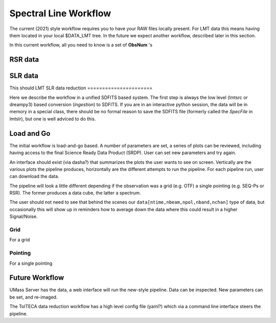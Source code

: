 Spectral Line Workflow
======================

The current (2021) style workflow requires you to have your RAW files locally present. For LMT data this 
means having them located in your local $DATA_LMT tree.  In the future we expect another workflow, described
later in this section.

In this current workflow, all you need to know is a set of **ObsNum** 's 

RSR data
--------



SLR data
--------

This should
LMT SLR data reduction
======================

Here we describe the workflow in a unified SDFITS based system.  The first step is always the
low level (lmtsrc or dreampy3) based conversion (*ingestion*) to SDFITS. If you are in an
interactive python session, the data will be in memory in a special class, there should be
no formal reason to save the SDFITS file (formerly called the *SpecFile* in lmtslr), but one
is well adviced to do this.

Load and Go
-----------

The initial workflow is load-and-go based. A number of parameters are set, a series of plots can be
reviewed, including having access to the final Science Ready Data Product (SRDP). User can set new
parameters and try again.

An interface should exist (via dasha?) that summarizes the plots the user wants to see on screen.
Vertically are the various plots the pipeline produces, horizontally are the different attempts to
run the pipeline. For each pipeline run, user  can download the data.

The pipeline will look a little different depending if the observation was a grid (e.g. OTF) 
a single pointing (e.g. SEQ-Ps or RSR). The former produces a data cube, the latter a spectrum.

The user should not need to see that behind the scenes our ``data[ntime,nbeam,npol,nband,nchan]``
type of data, but occasionally this will show up in reminders how to average down the data where
this could result in a higher Signal/Noise.

Grid
~~~~

For a grid


Pointing
~~~~~~~~

For a single pointing










Future Workflow
---------------

UMass Server has the data, a web interface will run the new-style pipeline. Data can be inspected.
New parameters can be set, and re-imaged.

The TolTECA data reduction workflow has a high level config file (yaml?) which via a command line
interface steers the pipeline.
